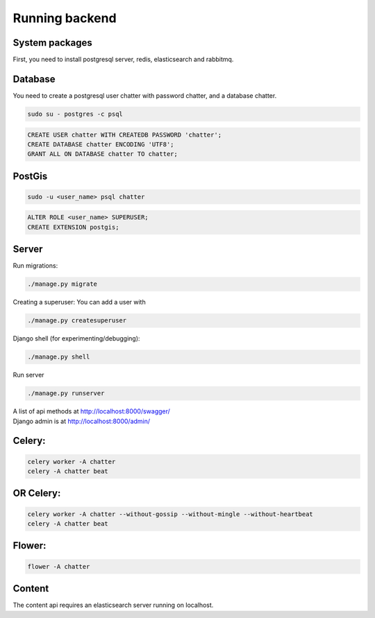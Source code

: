 ==================
Running backend
==================

System packages
---------------
First, you need to install postgresql server, redis, elasticsearch and rabbitmq.


Database
--------
You need to create a postgresql user chatter with password chatter, and a database chatter.

.. code:: sh

  sudo su - postgres -c psql

.. code:: postgres

  CREATE USER chatter WITH CREATEDB PASSWORD 'chatter';
  CREATE DATABASE chatter ENCODING 'UTF8';
  GRANT ALL ON DATABASE chatter TO chatter;


PostGis
--------
.. code:: sh

  sudo -u <user_name> psql chatter

.. code:: postgres

  ALTER ROLE <user_name> SUPERUSER;
  CREATE EXTENSION postgis;


Server
--------
Run migrations:

.. code:: sh

  ./manage.py migrate

Creating a superuser: You can add a user with

.. code:: sh

  ./manage.py createsuperuser

Django shell (for experimenting/debugging):

.. code:: sh

  ./manage.py shell

Run server

.. code:: sh

  ./manage.py runserver

| A list of api methods at http://localhost:8000/swagger/
| Django admin is at http://localhost:8000/admin/


Celery:
--------
.. code:: sh

  celery worker -A chatter
  celery -A chatter beat


OR Celery:
--------

.. code:: sh

  celery worker -A chatter --without-gossip --without-mingle --without-heartbeat
  celery -A chatter beat


Flower:
--------
.. code:: sh

  flower -A chatter


Content
-------
The content api requires an elasticsearch server running on localhost.
